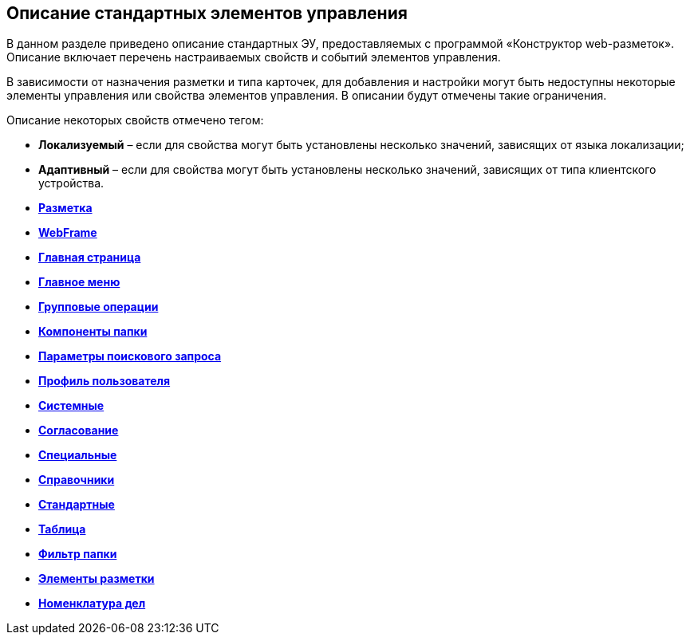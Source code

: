 
== Описание стандартных элементов управления

В данном разделе приведено описание стандартных ЭУ, предоставляемых с программой «Конструктор web-разметок». Описание включает перечень настраиваемых свойств и событий элементов управления.

В зависимости от назначения разметки и типа карточек, для добавления и настройки могут быть недоступны некоторые элементы управления или свойства элементов управления. В описании будут отмечены такие ограничения.

Описание некоторых свойств отмечено тегом:

* [.keyword]*Локализуемый* – если для свойства могут быть установлены несколько значений, зависящих от языка локализации;
* [.keyword]*Адаптивный* – если для свойства могут быть установлены несколько значений, зависящих от типа клиентского устройства.

* *xref:../topics/Control_layout.html[Разметка]* +
* *xref:../topics/WebFrameControls.html[WebFrame]* +
* *xref:../topics/MainPageControls.html[Главная страница]* +
* *xref:../topics/MainMenuControls.html[Главное меню]* +
* *xref:../topics/GroupOperationsControls.html[Групповые операции]* +
* *xref:../topics/FolderComponentsControls.html[Компоненты папки]* +
* *xref:../topics/SearchParametersControls.html[Параметры поискового запроса]* +
* *xref:../topics/UserProfileControls.html[Профиль пользователя]* +
* *xref:../topics/SystemControls.html[Системные]* +
* *xref:../topics/ApplovalControls.html[Согласование]* +
* *xref:../topics/SpecialControls.html[Специальные]* +
* *xref:../topics/DictionaryControls.html[Справочники]* +
* *xref:../topics/StandardControls.html[Стандартные]* +
* *xref:../topics/TableControls.html[Таблица]* +
* *xref:../topics/FilterControls.html[Фильтр папки]* +
* *xref:../topics/dl_layoutElements.html[Элементы разметки]* +
* *xref:../topics/NomenclatureofCases.html[Номенклатура дел]* +
